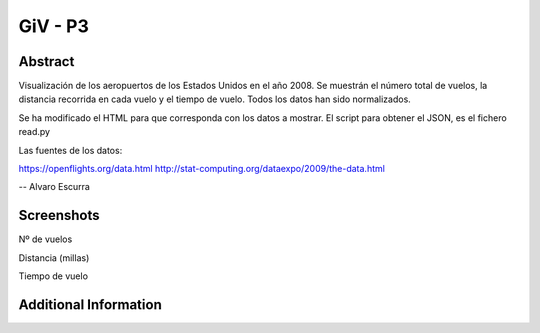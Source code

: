 GiV - P3
----------  
::

Abstract
^^^^^^^^
Visualización de los aeropuertos de los Estados Unidos en el año 2008.
Se muestrán el número total de vuelos, la distancia recorrida en cada vuelo y el tiempo de vuelo.
Todos los datos han sido normalizados.

Se ha modificado el HTML para que corresponda con los datos a mostrar.
El script para obtener el JSON, es el fichero read.py

Las fuentes de los datos:

https://openflights.org/data.html
http://stat-computing.org/dataexpo/2009/the-data.html

--
Alvaro Escurra



Screenshots
^^^^^^^^^^^
Nº de vuelos

.. image:: flights.png

Distancia (millas)

.. image:: distance.png

Tiempo de vuelo

.. image:: time.png



Additional Information
^^^^^^^^^^^^^^^^^^^^^^

